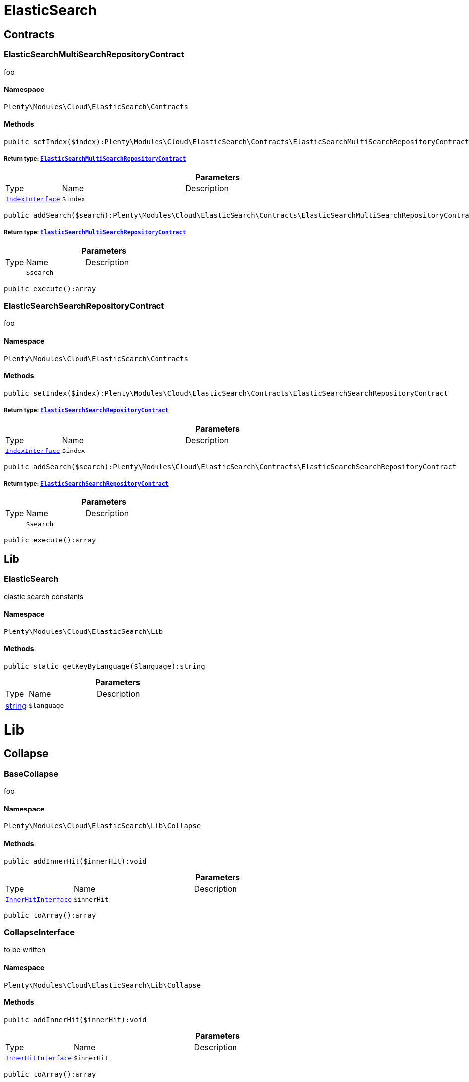 :table-caption!:
:example-caption!:
:source-highlighter: prettify
:sectids!:
[[cloud_elasticsearch]]
= ElasticSearch

[[cloud_elasticsearch_contracts]]
== Contracts
[[cloud_contracts_elasticsearchmultisearchrepositorycontract]]
=== ElasticSearchMultiSearchRepositoryContract

foo



==== Namespace

`Plenty\Modules\Cloud\ElasticSearch\Contracts`






==== Methods

[source%nowrap, php]
----

public setIndex($index):Plenty\Modules\Cloud\ElasticSearch\Contracts\ElasticSearchMultiSearchRepositoryContract

----

    


===== *Return type:*        xref:Cloud.adoc#cloud_contracts_elasticsearchmultisearchrepositorycontract[`ElasticSearchMultiSearchRepositoryContract`]




.*Parameters*
[cols="10%,30%,60%"]
|===
|Type |Name |Description
|        xref:Cloud.adoc#cloud_index_indexinterface[`IndexInterface`]
a|`$index`
a|
|===


[source%nowrap, php]
----

public addSearch($search):Plenty\Modules\Cloud\ElasticSearch\Contracts\ElasticSearchMultiSearchRepositoryContract

----

    


===== *Return type:*        xref:Cloud.adoc#cloud_contracts_elasticsearchmultisearchrepositorycontract[`ElasticSearchMultiSearchRepositoryContract`]




.*Parameters*
[cols="10%,30%,60%"]
|===
|Type |Name |Description
|
a|`$search`
a|
|===


[source%nowrap, php]
----

public execute():array

----

    








[[cloud_contracts_elasticsearchsearchrepositorycontract]]
=== ElasticSearchSearchRepositoryContract

foo



==== Namespace

`Plenty\Modules\Cloud\ElasticSearch\Contracts`






==== Methods

[source%nowrap, php]
----

public setIndex($index):Plenty\Modules\Cloud\ElasticSearch\Contracts\ElasticSearchSearchRepositoryContract

----

    


===== *Return type:*        xref:Cloud.adoc#cloud_contracts_elasticsearchsearchrepositorycontract[`ElasticSearchSearchRepositoryContract`]




.*Parameters*
[cols="10%,30%,60%"]
|===
|Type |Name |Description
|        xref:Cloud.adoc#cloud_index_indexinterface[`IndexInterface`]
a|`$index`
a|
|===


[source%nowrap, php]
----

public addSearch($search):Plenty\Modules\Cloud\ElasticSearch\Contracts\ElasticSearchSearchRepositoryContract

----

    


===== *Return type:*        xref:Cloud.adoc#cloud_contracts_elasticsearchsearchrepositorycontract[`ElasticSearchSearchRepositoryContract`]




.*Parameters*
[cols="10%,30%,60%"]
|===
|Type |Name |Description
|
a|`$search`
a|
|===


[source%nowrap, php]
----

public execute():array

----

    







[[cloud_elasticsearch_lib]]
== Lib
[[cloud_lib_elasticsearch]]
=== ElasticSearch

elastic search constants



==== Namespace

`Plenty\Modules\Cloud\ElasticSearch\Lib`






==== Methods

[source%nowrap, php]
----

public static getKeyByLanguage($language):string

----

    







.*Parameters*
[cols="10%,30%,60%"]
|===
|Type |Name |Description
|link:http://php.net/string[string^]
a|`$language`
a|
|===


[[cloud_lib]]
= Lib

[[cloud_lib_collapse]]
== Collapse
[[cloud_collapse_basecollapse]]
=== BaseCollapse

foo



==== Namespace

`Plenty\Modules\Cloud\ElasticSearch\Lib\Collapse`






==== Methods

[source%nowrap, php]
----

public addInnerHit($innerHit):void

----

    







.*Parameters*
[cols="10%,30%,60%"]
|===
|Type |Name |Description
|        xref:Cloud.adoc#cloud_innerhit_innerhitinterface[`InnerHitInterface`]
a|`$innerHit`
a|
|===


[source%nowrap, php]
----

public toArray():array

----

    








[[cloud_collapse_collapseinterface]]
=== CollapseInterface

to be written



==== Namespace

`Plenty\Modules\Cloud\ElasticSearch\Lib\Collapse`






==== Methods

[source%nowrap, php]
----

public addInnerHit($innerHit):void

----

    







.*Parameters*
[cols="10%,30%,60%"]
|===
|Type |Name |Description
|        xref:Cloud.adoc#cloud_innerhit_innerhitinterface[`InnerHitInterface`]
a|`$innerHit`
a|
|===


[source%nowrap, php]
----

public toArray():array

----

    





Get the instance as an array.

[[cloud_lib_index]]
== Index
[[cloud_index_indexinterface]]
=== IndexInterface

to be written



==== Namespace

`Plenty\Modules\Cloud\ElasticSearch\Lib\Index`






==== Methods

[source%nowrap, php]
----

public getType():string

----

    







[source%nowrap, php]
----

public getPlentyId():int

----

    







[source%nowrap, php]
----

public getVersion():int

----

    







[source%nowrap, php]
----

public getDomain():string

----

    







[source%nowrap, php]
----

public getIdentifier():string

----

    







[source%nowrap, php]
----

public isAvailable():bool

----

    







[source%nowrap, php]
----

public isReady():bool

----

    







[source%nowrap, php]
----

public getSettingsClassName():string

----

    







[source%nowrap, php]
----

public getMappingClassName():string

----

    







[source%nowrap, php]
----

public getDynamicTemplateClassName():string

----

    







[source%nowrap, php]
----

public getMeta():array

----

    







[source%nowrap, php]
----

public getInfo():Plenty\Modules\Cloud\ElasticSearch\Lib\Index\Info\InfoInterface

----

    


===== *Return type:*        xref:Cloud.adoc#cloud_info_infointerface[`InfoInterface`]




[source%nowrap, php]
----

public resetAvailibilityStatus():void

----

    







[source%nowrap, php]
----

public hasUpdatedAt():bool

----

    







[source%nowrap, php]
----

public hasAllField():bool

----

    







[source%nowrap, php]
----

public getNext():Plenty\Modules\Cloud\ElasticSearch\Lib\Index\NextIndex

----

    


===== *Return type:*        xref:Cloud.adoc#cloud_index_nextindex[`NextIndex`]




[source%nowrap, php]
----

public getScrollRepositoryClassName():string

----

    







[source%nowrap, php]
----

public refresh():bool

----

    







[source%nowrap, php]
----

public getElasticSearchVersion():float

----

    








[[cloud_index_nextindex]]
=== NextIndex

to bew written



==== Namespace

`Plenty\Modules\Cloud\ElasticSearch\Lib\Index`






==== Methods

[source%nowrap, php]
----

public getType():void

----

    







[source%nowrap, php]
----

public getVersion():void

----

    







[source%nowrap, php]
----

public getDomain():string

----

    







[source%nowrap, php]
----

public getSettingsClassName():void

----

    







[source%nowrap, php]
----

public getMappingClassName():void

----

    







[source%nowrap, php]
----

public getDynamicTemplateClassName():void

----

    







[source%nowrap, php]
----

public getNext():void

----

    







[source%nowrap, php]
----

public getScrollRepositoryClassName():void

----

    







[source%nowrap, php]
----

public getElasticSearchVersion():void

----

    







[source%nowrap, php]
----

public hasUpdatedAt():bool

----

    







[source%nowrap, php]
----

public isReady():bool

----

    







[source%nowrap, php]
----

public maySynchronize():bool

----

    





Vorrübergehender Cheat - alles was noch keine Version hat,
darf nicht über die &quot;neuen&quot; Prozesse befüllt werden!

[source%nowrap, php]
----

public getPlentyId():void

----

    







[source%nowrap, php]
----

public getIdentifier():string

----

    







[source%nowrap, php]
----

public isAvailable():bool

----

    





Checks whether ElasticSearch is generally available,
and whether the index has already been created.

[source%nowrap, php]
----

public setRefreshInterval($value):void

----

    







.*Parameters*
[cols="10%,30%,60%"]
|===
|Type |Name |Description
|
a|`$value`
a|
|===


[source%nowrap, php]
----

public resetAvailibilityStatus():void

----

    







[source%nowrap, php]
----

public getMeta():array

----

    







[source%nowrap, php]
----

public getInfo():Plenty\Modules\Cloud\ElasticSearch\Lib\Index\Info\BaseInfo

----

    


===== *Return type:*        xref:Cloud.adoc#cloud_info_baseinfo[`BaseInfo`]




[source%nowrap, php]
----

public mayBeQueuedForCreation():bool

----

    







[source%nowrap, php]
----

public hasAllField():bool

----

    







[source%nowrap, php]
----

public refresh():void

----

    








[[cloud_index_reindexindex]]
=== ReindexIndex

to bew written



==== Namespace

`Plenty\Modules\Cloud\ElasticSearch\Lib\Index`






==== Methods

[source%nowrap, php]
----

public getType():void

----

    







[source%nowrap, php]
----

public getVersion():void

----

    







[source%nowrap, php]
----

public getDomain():string

----

    







[source%nowrap, php]
----

public getMeta():array

----

    







[source%nowrap, php]
----

public getSettingsClassName():void

----

    







[source%nowrap, php]
----

public getMappingClassName():void

----

    







[source%nowrap, php]
----

public getDynamicTemplateClassName():void

----

    







[source%nowrap, php]
----

public getNext():void

----

    







[source%nowrap, php]
----

public getScrollRepositoryClassName():void

----

    







[source%nowrap, php]
----

public hasUpdatedAt():bool

----

    







[source%nowrap, php]
----

public isReady():bool

----

    







[source%nowrap, php]
----

public maySynchronize():bool

----

    





Vorrübergehender Cheat - alles was noch keine Version hat,
darf nicht über die &quot;neuen&quot; Prozesse befüllt werden!

[source%nowrap, php]
----

public getPlentyId():void

----

    







[source%nowrap, php]
----

public getIdentifier():string

----

    







[source%nowrap, php]
----

public isAvailable():bool

----

    





Checks whether ElasticSearch is generally available,
and whether the index has already been created.

[source%nowrap, php]
----

public setRefreshInterval($value):void

----

    







.*Parameters*
[cols="10%,30%,60%"]
|===
|Type |Name |Description
|
a|`$value`
a|
|===


[source%nowrap, php]
----

public resetAvailibilityStatus():void

----

    







[source%nowrap, php]
----

public getInfo():Plenty\Modules\Cloud\ElasticSearch\Lib\Index\Info\BaseInfo

----

    


===== *Return type:*        xref:Cloud.adoc#cloud_info_baseinfo[`BaseInfo`]




[source%nowrap, php]
----

public mayBeQueuedForCreation():bool

----

    







[source%nowrap, php]
----

public hasAllField():bool

----

    







[source%nowrap, php]
----

public refresh():void

----

    







[source%nowrap, php]
----

public getElasticSearchVersion():void

----

    







[[cloud_lib_output]]
== Output
[[cloud_output_devnulloutput]]
=== DevNullOutput

to be written



==== Namespace

`Plenty\Modules\Cloud\ElasticSearch\Lib\Output`






==== Methods

[source%nowrap, php]
----

public write($message):void

----

    







.*Parameters*
[cols="10%,30%,60%"]
|===
|Type |Name |Description
|link:http://php.net/string[string^]
a|`$message`
a|
|===


[source%nowrap, php]
----

public info($message):void

----

    







.*Parameters*
[cols="10%,30%,60%"]
|===
|Type |Name |Description
|link:http://php.net/string[string^]
a|`$message`
a|
|===


[source%nowrap, php]
----

public error($message):void

----

    







.*Parameters*
[cols="10%,30%,60%"]
|===
|Type |Name |Description
|link:http://php.net/string[string^]
a|`$message`
a|
|===



[[cloud_output_outputinterface]]
=== OutputInterface

to be written



==== Namespace

`Plenty\Modules\Cloud\ElasticSearch\Lib\Output`






==== Methods

[source%nowrap, php]
----

public write($message):void

----

    







.*Parameters*
[cols="10%,30%,60%"]
|===
|Type |Name |Description
|link:http://php.net/string[string^]
a|`$message`
a|
|===


[source%nowrap, php]
----

public info($message):void

----

    







.*Parameters*
[cols="10%,30%,60%"]
|===
|Type |Name |Description
|link:http://php.net/string[string^]
a|`$message`
a|
|===


[source%nowrap, php]
----

public error($message):void

----

    







.*Parameters*
[cols="10%,30%,60%"]
|===
|Type |Name |Description
|link:http://php.net/string[string^]
a|`$message`
a|
|===


[[cloud_lib_processor]]
== Processor
[[cloud_processor_baseprocessor]]
=== BaseProcessor

to be written



==== Namespace

`Plenty\Modules\Cloud\ElasticSearch\Lib\Processor`






==== Methods

[source%nowrap, php]
----

public addMutator($mutator):Plenty\Modules\Cloud\ElasticSearch\Lib\Processor

----

    


===== *Return type:*        xref:Cloud.adoc#cloud_lib_processor[`Processor`]




.*Parameters*
[cols="10%,30%,60%"]
|===
|Type |Name |Description
|        xref:Cloud.adoc#cloud_mutator_mutatorinterface[`MutatorInterface`]
a|`$mutator`
a|
|===


[source%nowrap, php]
----

public addCondition($conditions):Plenty\Modules\Cloud\ElasticSearch\Lib\Processor

----

    


===== *Return type:*        xref:Cloud.adoc#cloud_lib_processor[`Processor`]




.*Parameters*
[cols="10%,30%,60%"]
|===
|Type |Name |Description
|        xref:Cloud.adoc#cloud_condition_conditioninterface[`ConditionInterface`]
a|`$conditions`
a|
|===


[source%nowrap, php]
----

public process($data):array

----

    







.*Parameters*
[cols="10%,30%,60%"]
|===
|Type |Name |Description
|link:http://php.net/array[array^]
a|`$data`
a|
|===


[source%nowrap, php]
----

public getDependencies():array

----

    








[[cloud_processor_documentinnerhitstorootprocessor]]
=== DocumentInnerHitsToRootProcessor

DocumentInnerHitsToRootProcessor



==== Namespace

`Plenty\Modules\Cloud\ElasticSearch\Lib\Processor`






==== Methods

[source%nowrap, php]
----

public process($data):array

----

    







.*Parameters*
[cols="10%,30%,60%"]
|===
|Type |Name |Description
|link:http://php.net/array[array^]
a|`$data`
a|
|===


[source%nowrap, php]
----

public getDependencies():array

----

    







[source%nowrap, php]
----

public addMutator($mutator):Plenty\Modules\Cloud\ElasticSearch\Lib\Processor

----

    


===== *Return type:*        xref:Cloud.adoc#cloud_lib_processor[`Processor`]




.*Parameters*
[cols="10%,30%,60%"]
|===
|Type |Name |Description
|        xref:Cloud.adoc#cloud_mutator_mutatorinterface[`MutatorInterface`]
a|`$mutator`
a|
|===


[source%nowrap, php]
----

public addCondition($conditions):Plenty\Modules\Cloud\ElasticSearch\Lib\Processor

----

    


===== *Return type:*        xref:Cloud.adoc#cloud_lib_processor[`Processor`]




.*Parameters*
[cols="10%,30%,60%"]
|===
|Type |Name |Description
|        xref:Cloud.adoc#cloud_condition_conditioninterface[`ConditionInterface`]
a|`$conditions`
a|
|===



[[cloud_processor_documentprocessor]]
=== DocumentProcessor

to be written



==== Namespace

`Plenty\Modules\Cloud\ElasticSearch\Lib\Processor`






==== Methods

[source%nowrap, php]
----

public process($data):array

----

    







.*Parameters*
[cols="10%,30%,60%"]
|===
|Type |Name |Description
|link:http://php.net/array[array^]
a|`$data`
a|
|===


[source%nowrap, php]
----

public getDependencies():array

----

    







[source%nowrap, php]
----

public addMutator($mutator):Plenty\Modules\Cloud\ElasticSearch\Lib\Processor

----

    


===== *Return type:*        xref:Cloud.adoc#cloud_lib_processor[`Processor`]




.*Parameters*
[cols="10%,30%,60%"]
|===
|Type |Name |Description
|        xref:Cloud.adoc#cloud_mutator_mutatorinterface[`MutatorInterface`]
a|`$mutator`
a|
|===


[source%nowrap, php]
----

public addCondition($conditions):Plenty\Modules\Cloud\ElasticSearch\Lib\Processor

----

    


===== *Return type:*        xref:Cloud.adoc#cloud_lib_processor[`Processor`]




.*Parameters*
[cols="10%,30%,60%"]
|===
|Type |Name |Description
|        xref:Cloud.adoc#cloud_condition_conditioninterface[`ConditionInterface`]
a|`$conditions`
a|
|===



[[cloud_processor_processorinterface]]
=== ProcessorInterface

to be written



==== Namespace

`Plenty\Modules\Cloud\ElasticSearch\Lib\Processor`






==== Methods

[source%nowrap, php]
----

public process($data):array

----

    







.*Parameters*
[cols="10%,30%,60%"]
|===
|Type |Name |Description
|link:http://php.net/array[array^]
a|`$data`
a|
|===


[source%nowrap, php]
----

public getDependencies():array

----

    








[[cloud_processor_suggestionprocessor]]
=== SuggestionProcessor

to be written



==== Namespace

`Plenty\Modules\Cloud\ElasticSearch\Lib\Processor`






==== Methods

[source%nowrap, php]
----

public getDependencies():array

----

    







[source%nowrap, php]
----

public addMutator($mutator):Plenty\Modules\Cloud\ElasticSearch\Lib\Processor

----

    


===== *Return type:*        xref:Cloud.adoc#cloud_lib_processor[`Processor`]




.*Parameters*
[cols="10%,30%,60%"]
|===
|Type |Name |Description
|        xref:Cloud.adoc#cloud_mutator_mutatorinterface[`MutatorInterface`]
a|`$mutator`
a|
|===


[source%nowrap, php]
----

public addCondition($conditions):Plenty\Modules\Cloud\ElasticSearch\Lib\Processor

----

    


===== *Return type:*        xref:Cloud.adoc#cloud_lib_processor[`Processor`]




.*Parameters*
[cols="10%,30%,60%"]
|===
|Type |Name |Description
|        xref:Cloud.adoc#cloud_condition_conditioninterface[`ConditionInterface`]
a|`$conditions`
a|
|===


[source%nowrap, php]
----

public process($data):array

----

    







.*Parameters*
[cols="10%,30%,60%"]
|===
|Type |Name |Description
|link:http://php.net/array[array^]
a|`$data`
a|
|===


[[cloud_lib_search]]
== Search
[[cloud_search_basesearch]]
=== BaseSearch

Base class for different Search classes



==== Namespace

`Plenty\Modules\Cloud\ElasticSearch\Lib\Search`






==== Methods

[source%nowrap, php]
----

public setIsSourceDisabled($isSourceDisabled):void

----

    







.*Parameters*
[cols="10%,30%,60%"]
|===
|Type |Name |Description
|link:http://php.net/bool[bool^]
a|`$isSourceDisabled`
a|
|===


[source%nowrap, php]
----

public addFilter($filter):Plenty\Modules\Cloud\ElasticSearch\Lib\Search

----

    


===== *Return type:*        xref:Cloud.adoc#cloud_lib_search[`Search`]




.*Parameters*
[cols="10%,30%,60%"]
|===
|Type |Name |Description
|        xref:Cloud.adoc#cloud_type_typeinterface[`TypeInterface`]
a|`$filter`
a|
|===


[source%nowrap, php]
----

public addPostFilter($filter):Plenty\Modules\Cloud\ElasticSearch\Lib\Search

----

    


===== *Return type:*        xref:Cloud.adoc#cloud_lib_search[`Search`]




.*Parameters*
[cols="10%,30%,60%"]
|===
|Type |Name |Description
|        xref:Cloud.adoc#cloud_type_typeinterface[`TypeInterface`]
a|`$filter`
a|
|===


[source%nowrap, php]
----

public addQuery($query):Plenty\Modules\Cloud\ElasticSearch\Lib\Search

----

    


===== *Return type:*        xref:Cloud.adoc#cloud_lib_search[`Search`]




.*Parameters*
[cols="10%,30%,60%"]
|===
|Type |Name |Description
|        xref:Cloud.adoc#cloud_type_typeinterface[`TypeInterface`]
a|`$query`
a|
|===


[source%nowrap, php]
----

public addSource($source):Plenty\Modules\Cloud\ElasticSearch\Lib\Search

----

    


===== *Return type:*        xref:Cloud.adoc#cloud_lib_search[`Search`]




.*Parameters*
[cols="10%,30%,60%"]
|===
|Type |Name |Description
|        xref:Cloud.adoc#cloud_source_sourceinterface[`SourceInterface`]
a|`$source`
a|
|===


[source%nowrap, php]
----

public setSorting($sorting):Plenty\Modules\Cloud\ElasticSearch\Lib\Search

----

    


===== *Return type:*        xref:Cloud.adoc#cloud_lib_search[`Search`]




.*Parameters*
[cols="10%,30%,60%"]
|===
|Type |Name |Description
|        xref:Cloud.adoc#cloud_sorting_sortinginterface[`SortingInterface`]
a|`$sorting`
a|
|===


[source%nowrap, php]
----

public addAggregation($aggregation):Plenty\Modules\Cloud\ElasticSearch\Lib\Search

----

    


===== *Return type:*        xref:Cloud.adoc#cloud_lib_search[`Search`]




.*Parameters*
[cols="10%,30%,60%"]
|===
|Type |Name |Description
|        xref:Cloud.adoc#cloud_aggregation_aggregationinterface[`AggregationInterface`]
a|`$aggregation`
a|
|===


[source%nowrap, php]
----

public addSuggestion($suggestion):Plenty\Modules\Cloud\ElasticSearch\Lib\Search

----

    


===== *Return type:*        xref:Cloud.adoc#cloud_lib_search[`Search`]




.*Parameters*
[cols="10%,30%,60%"]
|===
|Type |Name |Description
|        xref:Cloud.adoc#cloud_suggestion_suggestioninterface[`SuggestionInterface`]
a|`$suggestion`
a|
|===


[source%nowrap, php]
----

public setPage($page, $rowsPerPage):Plenty\Modules\Cloud\ElasticSearch\Lib\Search

----

    


===== *Return type:*        xref:Cloud.adoc#cloud_lib_search[`Search`]




.*Parameters*
[cols="10%,30%,60%"]
|===
|Type |Name |Description
|link:http://php.net/int[int^]
a|`$page`
a|

|link:http://php.net/int[int^]
a|`$rowsPerPage`
a|
|===


[source%nowrap, php]
----

public setPagination($pagination):void

----

    







.*Parameters*
[cols="10%,30%,60%"]
|===
|Type |Name |Description
|
a|`$pagination`
a|
|===


[source%nowrap, php]
----

public setCollapse($collapse):void

----

    







.*Parameters*
[cols="10%,30%,60%"]
|===
|Type |Name |Description
|        xref:Cloud.adoc#cloud_collapse_collapseinterface[`CollapseInterface`]
a|`$collapse`
a|
|===


[source%nowrap, php]
----

public getSources():void

----

    







[source%nowrap, php]
----

public setScoreModifier($scoreModifier):Plenty\Modules\Cloud\ElasticSearch\Lib\Search

----

    


===== *Return type:*        xref:Cloud.adoc#cloud_lib_search[`Search`]




.*Parameters*
[cols="10%,30%,60%"]
|===
|Type |Name |Description
|        xref:Cloud.adoc#cloud_scoremodifier_scoremodifierinterface[`ScoreModifierInterface`]
a|`$scoreModifier`
a|
|===


[source%nowrap, php]
----

public setMaxResultWindow($maxResults = 10000):void

----

    







.*Parameters*
[cols="10%,30%,60%"]
|===
|Type |Name |Description
|link:http://php.net/int[int^]
a|`$maxResults`
a|
|===


[source%nowrap, php]
----

public setIndex($index):void

----

    







.*Parameters*
[cols="10%,30%,60%"]
|===
|Type |Name |Description
|
a|`$index`
a|
|===


[source%nowrap, php]
----

public isSearchAfter():void

----

    







[source%nowrap, php]
----

public getFilterRaw():void

----

    







[source%nowrap, php]
----

public getQueriesRaw():void

----

    







[source%nowrap, php]
----

public getAggregationsRaw():array

----

    







[source%nowrap, php]
----

public getSorting():void

----

    







[source%nowrap, php]
----

public getScoreModifier():void

----

    







[source%nowrap, php]
----

public process($data):void

----

    







.*Parameters*
[cols="10%,30%,60%"]
|===
|Type |Name |Description
|link:http://php.net/array[array^]
a|`$data`
a|
|===


[source%nowrap, php]
----

public getName():string

----

    







[source%nowrap, php]
----

public toArray():array

----

    





Get the instance as an array.


[[cloud_search_searchgroup]]
=== SearchGroup

To be written...



==== Namespace

`Plenty\Modules\Cloud\ElasticSearch\Lib\Search`






==== Methods

[source%nowrap, php]
----

public addSearch($search):void

----

    







.*Parameters*
[cols="10%,30%,60%"]
|===
|Type |Name |Description
|        xref:Cloud.adoc#cloud_search_searchinterface[`SearchInterface`]
a|`$search`
a|
|===


[source%nowrap, php]
----

public addFilter($filter):void

----

    







.*Parameters*
[cols="10%,30%,60%"]
|===
|Type |Name |Description
|        xref:Cloud.adoc#cloud_type_typeinterface[`TypeInterface`]
a|`$filter`
a|
|===


[source%nowrap, php]
----

public addQuery($query):void

----

    







.*Parameters*
[cols="10%,30%,60%"]
|===
|Type |Name |Description
|        xref:Cloud.adoc#cloud_type_typeinterface[`TypeInterface`]
a|`$query`
a|
|===



[[cloud_search_searchinterface]]
=== SearchInterface

To be written



==== Namespace

`Plenty\Modules\Cloud\ElasticSearch\Lib\Search`






==== Methods

[source%nowrap, php]
----

public addFilter($filter):void

----

    







.*Parameters*
[cols="10%,30%,60%"]
|===
|Type |Name |Description
|        xref:Cloud.adoc#cloud_type_typeinterface[`TypeInterface`]
a|`$filter`
a|
|===


[source%nowrap, php]
----

public addQuery($query):void

----

    







.*Parameters*
[cols="10%,30%,60%"]
|===
|Type |Name |Description
|        xref:Cloud.adoc#cloud_type_typeinterface[`TypeInterface`]
a|`$query`
a|
|===


[source%nowrap, php]
----

public addSource($source):void

----

    







.*Parameters*
[cols="10%,30%,60%"]
|===
|Type |Name |Description
|        xref:Cloud.adoc#cloud_source_sourceinterface[`SourceInterface`]
a|`$source`
a|
|===


[source%nowrap, php]
----

public setSorting($sorting):void

----

    







.*Parameters*
[cols="10%,30%,60%"]
|===
|Type |Name |Description
|        xref:Cloud.adoc#cloud_sorting_sortinginterface[`SortingInterface`]
a|`$sorting`
a|
|===


[source%nowrap, php]
----

public addAggregation($aggregation):void

----

    







.*Parameters*
[cols="10%,30%,60%"]
|===
|Type |Name |Description
|        xref:Cloud.adoc#cloud_aggregation_aggregationinterface[`AggregationInterface`]
a|`$aggregation`
a|
|===


[source%nowrap, php]
----

public addSuggestion($suggestion):void

----

    







.*Parameters*
[cols="10%,30%,60%"]
|===
|Type |Name |Description
|        xref:Cloud.adoc#cloud_suggestion_suggestioninterface[`SuggestionInterface`]
a|`$suggestion`
a|
|===


[source%nowrap, php]
----

public process($data):void

----

    







.*Parameters*
[cols="10%,30%,60%"]
|===
|Type |Name |Description
|link:http://php.net/array[array^]
a|`$data`
a|
|===


[source%nowrap, php]
----

public getName():string

----

    







[source%nowrap, php]
----

public setMaxResultWindow($maxResults = 10000):void

----

    







.*Parameters*
[cols="10%,30%,60%"]
|===
|Type |Name |Description
|link:http://php.net/int[int^]
a|`$maxResults`
a|
|===


[source%nowrap, php]
----

public setPagination($pagination):void

----

    







.*Parameters*
[cols="10%,30%,60%"]
|===
|Type |Name |Description
|
a|`$pagination`
a|
|===


[source%nowrap, php]
----

public isSearchAfter():void

----

    







[source%nowrap, php]
----

public toArray():array

----

    





Get the instance as an array.

[[cloud_lib_sorting]]
== Sorting
[[cloud_sorting_multiplesorting]]
=== MultipleSorting

To be written



==== Namespace

`Plenty\Modules\Cloud\ElasticSearch\Lib\Sorting`






==== Methods

[source%nowrap, php]
----

public addSorting($sorting):void

----

    







.*Parameters*
[cols="10%,30%,60%"]
|===
|Type |Name |Description
|        xref:Cloud.adoc#cloud_sorting_sortinginterface[`SortingInterface`]
a|`$sorting`
a|
|===


[source%nowrap, php]
----

public add($path, $order = \Plenty\Modules\Cloud\ElasticSearch\Lib\ElasticSearch::SORTING_ORDER_ASC):void

----

    







.*Parameters*
[cols="10%,30%,60%"]
|===
|Type |Name |Description
|link:http://php.net/string[string^]
a|`$path`
a|

|link:http://php.net/string[string^]
a|`$order`
a|
|===


[source%nowrap, php]
----

public toArray():array

----

    








[[cloud_sorting_singlenestedsorting]]
=== SingleNestedSorting

To be written



==== Namespace

`Plenty\Modules\Cloud\ElasticSearch\Lib\Sorting`






==== Methods

[source%nowrap, php]
----

public toArray():array

----

    








[[cloud_sorting_singlesorting]]
=== SingleSorting

To be written



==== Namespace

`Plenty\Modules\Cloud\ElasticSearch\Lib\Sorting`






==== Methods

[source%nowrap, php]
----

public toArray():array

----

    








[[cloud_sorting_sortinginterface]]
=== SortingInterface

to be written



==== Namespace

`Plenty\Modules\Cloud\ElasticSearch\Lib\Sorting`






==== Methods

[source%nowrap, php]
----

public toArray():array

----

    





Get the instance as an array.

[[cloud_lib_source]]
== Source
[[cloud_source_excludesource]]
=== ExcludeSource

foo



==== Namespace

`Plenty\Modules\Cloud\ElasticSearch\Lib\Source`






==== Methods

[source%nowrap, php]
----

public toArray():array

----

    







[source%nowrap, php]
----

public getPrefix():string

----

    







[source%nowrap, php]
----

public activateAll():Plenty\Modules\Cloud\ElasticSearch\Lib\Source\SourceInterface

----

    


===== *Return type:*        xref:Cloud.adoc#cloud_source_sourceinterface[`SourceInterface`]




[source%nowrap, php]
----

public activate():Plenty\Modules\Cloud\ElasticSearch\Lib\Source\SourceInterface

----

    


===== *Return type:*        xref:Cloud.adoc#cloud_source_sourceinterface[`SourceInterface`]




[source%nowrap, php]
----

public activateList($fields):Plenty\Modules\Cloud\ElasticSearch\Lib\Source

----

    


===== *Return type:*        xref:Cloud.adoc#cloud_lib_source[`Source`]




.*Parameters*
[cols="10%,30%,60%"]
|===
|Type |Name |Description
|link:http://php.net/array[array^]
a|`$fields`
a|
|===



[[cloud_source_includesource]]
=== IncludeSource

foo



==== Namespace

`Plenty\Modules\Cloud\ElasticSearch\Lib\Source`






==== Methods

[source%nowrap, php]
----

public toArray():array

----

    







[source%nowrap, php]
----

public getPrefix():string

----

    







[source%nowrap, php]
----

public activateAll():Plenty\Modules\Cloud\ElasticSearch\Lib\Source\SourceInterface

----

    


===== *Return type:*        xref:Cloud.adoc#cloud_source_sourceinterface[`SourceInterface`]




[source%nowrap, php]
----

public activate():Plenty\Modules\Cloud\ElasticSearch\Lib\Source\SourceInterface

----

    


===== *Return type:*        xref:Cloud.adoc#cloud_source_sourceinterface[`SourceInterface`]




[source%nowrap, php]
----

public activateList($fields):Plenty\Modules\Cloud\ElasticSearch\Lib\Source

----

    


===== *Return type:*        xref:Cloud.adoc#cloud_lib_source[`Source`]




.*Parameters*
[cols="10%,30%,60%"]
|===
|Type |Name |Description
|link:http://php.net/array[array^]
a|`$fields`
a|
|===



[[cloud_source_independentsource]]
=== IndependentSource

foo



==== Namespace

`Plenty\Modules\Cloud\ElasticSearch\Lib\Source`






==== Methods

[source%nowrap, php]
----

public toArray():array

----

    







[source%nowrap, php]
----

public getPrefix():string

----

    







[source%nowrap, php]
----

public activateAll():Plenty\Modules\Cloud\ElasticSearch\Lib\Source\SourceInterface

----

    


===== *Return type:*        xref:Cloud.adoc#cloud_source_sourceinterface[`SourceInterface`]




[source%nowrap, php]
----

public activate():Plenty\Modules\Cloud\ElasticSearch\Lib\Source\SourceInterface

----

    


===== *Return type:*        xref:Cloud.adoc#cloud_source_sourceinterface[`SourceInterface`]




[source%nowrap, php]
----

public activateList($fields):Plenty\Modules\Cloud\ElasticSearch\Lib\Source

----

    


===== *Return type:*        xref:Cloud.adoc#cloud_lib_source[`Source`]




.*Parameters*
[cols="10%,30%,60%"]
|===
|Type |Name |Description
|link:http://php.net/array[array^]
a|`$fields`
a|
|===



[[cloud_source_sourceinterface]]
=== SourceInterface

to be written



==== Namespace

`Plenty\Modules\Cloud\ElasticSearch\Lib\Source`






==== Methods

[source%nowrap, php]
----

public toArray():array

----

    







[[cloud_collapse]]
= Collapse

[[cloud_collapse_innerhit]]
== InnerHit
[[cloud_innerhit_baseinnerhit]]
=== BaseInnerHit

foo



==== Namespace

`Plenty\Modules\Cloud\ElasticSearch\Lib\Collapse\InnerHit`






==== Methods

[source%nowrap, php]
----

public setSorting($sorting):void

----

    







.*Parameters*
[cols="10%,30%,60%"]
|===
|Type |Name |Description
|        xref:Cloud.adoc#cloud_sorting_sortinginterface[`SortingInterface`]
a|`$sorting`
a|
|===


[source%nowrap, php]
----

public setSource($source):void

----

    







.*Parameters*
[cols="10%,30%,60%"]
|===
|Type |Name |Description
|        xref:Cloud.adoc#cloud_source_sourceinterface[`SourceInterface`]
a|`$source`
a|
|===


[source%nowrap, php]
----

public getName():string

----

    







[source%nowrap, php]
----

public toArray():array

----

    








[[cloud_innerhit_innerhitinterface]]
=== InnerHitInterface

to be written



==== Namespace

`Plenty\Modules\Cloud\ElasticSearch\Lib\Collapse\InnerHit`






==== Methods

[source%nowrap, php]
----

public getName():string

----

    







[source%nowrap, php]
----

public toArray():array

----

    





Get the instance as an array.

[[cloud_data]]
= Data

[[cloud_data_document]]
== Document
[[cloud_document_documentinterface]]
=== DocumentInterface

to be written



==== Namespace

`Plenty\Modules\Cloud\ElasticSearch\Lib\Data\Document`






==== Methods

[source%nowrap, php]
----

public getIndex():Plenty\Modules\Cloud\ElasticSearch\Lib\Index\IndexInterface

----

    


===== *Return type:*        xref:Cloud.adoc#cloud_index_indexinterface[`IndexInterface`]




[source%nowrap, php]
----

public getSize():int

----

    







[source%nowrap, php]
----

public toArray():array

----

    





Get the instance as an array.

[[cloud_index]]
= Index

[[cloud_index_info]]
== Info
[[cloud_info_baseinfo]]
=== BaseInfo

to bew written



==== Namespace

`Plenty\Modules\Cloud\ElasticSearch\Lib\Index\Info`






==== Methods

[source%nowrap, php]
----

public get($key, $default = null):void

----

    







.*Parameters*
[cols="10%,30%,60%"]
|===
|Type |Name |Description
|link:http://php.net/string[string^]
a|`$key`
a|

|
a|`$default`
a|
|===


[source%nowrap, php]
----

public set($key, $value):void

----

    







.*Parameters*
[cols="10%,30%,60%"]
|===
|Type |Name |Description
|link:http://php.net/string[string^]
a|`$key`
a|

|
a|`$value`
a|
|===


[source%nowrap, php]
----

public remove($key):void

----

    







.*Parameters*
[cols="10%,30%,60%"]
|===
|Type |Name |Description
|link:http://php.net/string[string^]
a|`$key`
a|
|===



[[cloud_info_infointerface]]
=== InfoInterface

foo



==== Namespace

`Plenty\Modules\Cloud\ElasticSearch\Lib\Index\Info`






==== Methods

[source%nowrap, php]
----

public get($key, $default = null):void

----

    







.*Parameters*
[cols="10%,30%,60%"]
|===
|Type |Name |Description
|link:http://php.net/string[string^]
a|`$key`
a|

|
a|`$default`
a|
|===


[source%nowrap, php]
----

public set($key, $value):void

----

    







.*Parameters*
[cols="10%,30%,60%"]
|===
|Type |Name |Description
|link:http://php.net/string[string^]
a|`$key`
a|

|
a|`$value`
a|
|===


[source%nowrap, php]
----

public remove($key):void

----

    







.*Parameters*
[cols="10%,30%,60%"]
|===
|Type |Name |Description
|link:http://php.net/string[string^]
a|`$key`
a|
|===


[[cloud_index_settings]]
== Settings
[[cloud_settings_settingsinterface]]
=== SettingsInterface

to be written



==== Namespace

`Plenty\Modules\Cloud\ElasticSearch\Lib\Index\Settings`






==== Methods

[source%nowrap, php]
----

public toArray():array

----

    





Get the instance as an array.

[[cloud_mapping]]
= Mapping

[[cloud_mapping_property]]
== Property
[[cloud_property_propertyinterface]]
=== PropertyInterface

to be written



==== Namespace

`Plenty\Modules\Cloud\ElasticSearch\Lib\Index\Mapping\Property`






==== Methods

[source%nowrap, php]
----

public setIndex($index):void

----

    







.*Parameters*
[cols="10%,30%,60%"]
|===
|Type |Name |Description
|        xref:Cloud.adoc#cloud_index_indexinterface[`IndexInterface`]
a|`$index`
a|
|===


[source%nowrap, php]
----

public toArray():array

----

    





Get the instance as an array.

[[cloud_type]]
= Type

[[cloud_type_complex]]
== Complex
[[cloud_complex_complexpropertyinterface]]
=== ComplexPropertyInterface

to be written



==== Namespace

`Plenty\Modules\Cloud\ElasticSearch\Lib\Index\Mapping\Property\Type\Complex`






==== Methods

[source%nowrap, php]
----

public getProperties():array

----

    







[source%nowrap, php]
----

public addProperty($property):void

----

    







.*Parameters*
[cols="10%,30%,60%"]
|===
|Type |Name |Description
|        xref:Cloud.adoc#cloud_property_propertyinterface[`PropertyInterface`]
a|`$property`
a|
|===


[source%nowrap, php]
----

public setIndex($index):void

----

    







.*Parameters*
[cols="10%,30%,60%"]
|===
|Type |Name |Description
|        xref:Cloud.adoc#cloud_index_indexinterface[`IndexInterface`]
a|`$index`
a|
|===


[source%nowrap, php]
----

public toArray():array

----

    





Get the instance as an array.

[[cloud_type_filter]]
== Filter
[[cloud_filter_boolshouldstatementfilter]]
=== BoolShouldStatementFilter

Combine multiple filters. minimum should match defines how many statements need to match



==== Namespace

`Plenty\Modules\Cloud\ElasticSearch\Lib\Query\Type\Filter`






==== Methods

[source%nowrap, php]
----

public toArray():array

----

    







[source%nowrap, php]
----

public addStatement($statement):void

----

    







.*Parameters*
[cols="10%,30%,60%"]
|===
|Type |Name |Description
|        xref:Cloud.adoc#cloud_statement_statementinterface[`StatementInterface`]
a|`$statement`
a|
|===


[source%nowrap, php]
----

public addQuery($statement):void

----

    







.*Parameters*
[cols="10%,30%,60%"]
|===
|Type |Name |Description
|
a|`$statement`
a|
|===


[[cloud_type_query]]
== Query
[[cloud_query_multimatchquery]]
=== MultiMatchQuery

to be written



==== Namespace

`Plenty\Modules\Cloud\ElasticSearch\Lib\Query\Type\Query`






==== Methods

[source%nowrap, php]
----

public addField($field, $boost):void

----

    







.*Parameters*
[cols="10%,30%,60%"]
|===
|Type |Name |Description
|link:http://php.net/string[string^]
a|`$field`
a|

|link:http://php.net/int[int^]
a|`$boost`
a|
|===


[source%nowrap, php]
----

public toArray():array

----

    







[source%nowrap, php]
----

public setType($type):void

----

    







.*Parameters*
[cols="10%,30%,60%"]
|===
|Type |Name |Description
|link:http://php.net/string[string^]
a|`$type`
a|
|===


[source%nowrap, php]
----

public setOperator($operator):Plenty\Modules\Cloud\ElasticSearch\Lib\Query\Type\Query\MultiMatchQuery

----

    


===== *Return type:*        xref:Cloud.adoc#cloud_query_multimatchquery[`MultiMatchQuery`]




.*Parameters*
[cols="10%,30%,60%"]
|===
|Type |Name |Description
|link:http://php.net/string[string^]
a|`$operator`
a|
|===


[source%nowrap, php]
----

public setFuzzy($fuzzy):Plenty\Modules\Cloud\ElasticSearch\Lib\Query\Type\Query\MultiMatchQuery

----

    


===== *Return type:*        xref:Cloud.adoc#cloud_query_multimatchquery[`MultiMatchQuery`]




.*Parameters*
[cols="10%,30%,60%"]
|===
|Type |Name |Description
|link:http://php.net/bool[bool^]
a|`$fuzzy`
a|
|===


[[cloud_type_scoremodifier]]
== ScoreModifier
[[cloud_scoremodifier_randomscore]]
=== RandomScore

to be written



==== Namespace

`Plenty\Modules\Cloud\ElasticSearch\Lib\Query\Type\ScoreModifier`






==== Methods

[source%nowrap, php]
----

public getFunction():array

----

    







[source%nowrap, php]
----

public getBoostMode():void

----

    







[source%nowrap, php]
----

public getSeed():string

----

    







[source%nowrap, php]
----

public setSeed($seed):Plenty\Modules\Cloud\ElasticSearch\Lib\Query\Type\ScoreModifier\RandomScore

----

    


===== *Return type:*        xref:Cloud.adoc#cloud_scoremodifier_randomscore[`RandomScore`]




.*Parameters*
[cols="10%,30%,60%"]
|===
|Type |Name |Description
|link:http://php.net/string[string^]
a|`$seed`
a|
|===


[source%nowrap, php]
----

public setQuery($query):void

----

    







.*Parameters*
[cols="10%,30%,60%"]
|===
|Type |Name |Description
|
a|`$query`
a|
|===


[source%nowrap, php]
----

public toArray():void

----

    








[[cloud_scoremodifier_scoremodifierinterface]]
=== ScoreModifierInterface

To be written



==== Namespace

`Plenty\Modules\Cloud\ElasticSearch\Lib\Query\Type\ScoreModifier`






==== Methods

[source%nowrap, php]
----

public setQuery($query):void

----

    







.*Parameters*
[cols="10%,30%,60%"]
|===
|Type |Name |Description
|
a|`$query`
a|
|===


[source%nowrap, php]
----

public toArray():array

----

    





Get the instance as an array.

[[cloud_statement]]
= Statement

[[cloud_statement_filter]]
== Filter
[[cloud_filter_multimatchfilter]]
=== MultiMatchFilter

to be written



==== Namespace

`Plenty\Modules\Cloud\ElasticSearch\Lib\Query\Statement\Filter`






==== Methods

[source%nowrap, php]
----

public addField($field, $boost):void

----

    







.*Parameters*
[cols="10%,30%,60%"]
|===
|Type |Name |Description
|link:http://php.net/string[string^]
a|`$field`
a|

|link:http://php.net/int[int^]
a|`$boost`
a|
|===


[source%nowrap, php]
----

public toArray():array

----

    







[source%nowrap, php]
----

public setType($type):void

----

    







.*Parameters*
[cols="10%,30%,60%"]
|===
|Type |Name |Description
|link:http://php.net/string[string^]
a|`$type`
a|
|===


[source%nowrap, php]
----

public setOperator($operator):Plenty\Modules\Cloud\ElasticSearch\Lib\Query\Statement\Filter\MultiMatchFilter

----

    


===== *Return type:*        xref:Cloud.adoc#cloud_filter_multimatchfilter[`MultiMatchFilter`]




.*Parameters*
[cols="10%,30%,60%"]
|===
|Type |Name |Description
|link:http://php.net/string[string^]
a|`$operator`
a|
|===


[source%nowrap, php]
----

public setFuzzy($fuzzy):Plenty\Modules\Cloud\ElasticSearch\Lib\Query\Statement\Filter\MultiMatchFilter

----

    


===== *Return type:*        xref:Cloud.adoc#cloud_filter_multimatchfilter[`MultiMatchFilter`]




.*Parameters*
[cols="10%,30%,60%"]
|===
|Type |Name |Description
|link:http://php.net/bool[bool^]
a|`$fuzzy`
a|
|===


[[cloud_query]]
= Query

[[cloud_query_statement]]
== Statement
[[cloud_statement_statementinterface]]
=== StatementInterface

to be written



==== Namespace

`Plenty\Modules\Cloud\ElasticSearch\Lib\Query\Statement`






==== Methods

[source%nowrap, php]
----

public toArray():array

----

    





Get the instance as an array.

[[cloud_query_type]]
== Type
[[cloud_type_typeinterface]]
=== TypeInterface

to be written



==== Namespace

`Plenty\Modules\Cloud\ElasticSearch\Lib\Query\Type`






==== Methods

[source%nowrap, php]
----

public toArray():array

----

    





Get the instance as an array.

[[cloud_search]]
= Search

[[cloud_search_aggregation]]
== Aggregation
[[cloud_aggregation_aggregationinterface]]
=== AggregationInterface

To be written



==== Namespace

`Plenty\Modules\Cloud\ElasticSearch\Lib\Search\Aggregation`






==== Methods

[source%nowrap, php]
----

public addSource($source):void

----

    







.*Parameters*
[cols="10%,30%,60%"]
|===
|Type |Name |Description
|        xref:Cloud.adoc#cloud_source_sourceinterface[`SourceInterface`]
a|`$source`
a|
|===


[source%nowrap, php]
----

public process($data):void

----

    







.*Parameters*
[cols="10%,30%,60%"]
|===
|Type |Name |Description
|link:http://php.net/array[array^]
a|`$data`
a|
|===


[source%nowrap, php]
----

public getName():string

----

    







[source%nowrap, php]
----

public toArray():array

----

    





Get the instance as an array.

[[cloud_search_document]]
== Document
[[cloud_document_documentsearch]]
=== DocumentSearch

foo



==== Namespace

`Plenty\Modules\Cloud\ElasticSearch\Lib\Search\Document`






==== Methods

[source%nowrap, php]
----

public toArray():array

----

    







[source%nowrap, php]
----

public process($data):array

----

    







.*Parameters*
[cols="10%,30%,60%"]
|===
|Type |Name |Description
|link:http://php.net/array[array^]
a|`$data`
a|
|===


[source%nowrap, php]
----

public getFilter():array

----

    







[source%nowrap, php]
----

public getPostFilter():array

----

    







[source%nowrap, php]
----

public getQuery():array

----

    







[source%nowrap, php]
----

public getAggregations():array

----

    







[source%nowrap, php]
----

public getSuggestions():array

----

    







[source%nowrap, php]
----

public getSources():void

----

    







[source%nowrap, php]
----

public addDependenciesToSource($sources):void

----

    







.*Parameters*
[cols="10%,30%,60%"]
|===
|Type |Name |Description
|
a|`$sources`
a|
|===


[source%nowrap, php]
----

public getName():void

----

    







[source%nowrap, php]
----

public setName($name):void

----

    







.*Parameters*
[cols="10%,30%,60%"]
|===
|Type |Name |Description
|
a|`$name`
a|
|===


[source%nowrap, php]
----

public setIsSourceDisabled($isSourceDisabled):void

----

    







.*Parameters*
[cols="10%,30%,60%"]
|===
|Type |Name |Description
|link:http://php.net/bool[bool^]
a|`$isSourceDisabled`
a|
|===


[source%nowrap, php]
----

public addFilter($filter):Plenty\Modules\Cloud\ElasticSearch\Lib\Search

----

    


===== *Return type:*        xref:Cloud.adoc#cloud_lib_search[`Search`]




.*Parameters*
[cols="10%,30%,60%"]
|===
|Type |Name |Description
|        xref:Cloud.adoc#cloud_type_typeinterface[`TypeInterface`]
a|`$filter`
a|
|===


[source%nowrap, php]
----

public addPostFilter($filter):Plenty\Modules\Cloud\ElasticSearch\Lib\Search

----

    


===== *Return type:*        xref:Cloud.adoc#cloud_lib_search[`Search`]




.*Parameters*
[cols="10%,30%,60%"]
|===
|Type |Name |Description
|        xref:Cloud.adoc#cloud_type_typeinterface[`TypeInterface`]
a|`$filter`
a|
|===


[source%nowrap, php]
----

public addQuery($query):Plenty\Modules\Cloud\ElasticSearch\Lib\Search

----

    


===== *Return type:*        xref:Cloud.adoc#cloud_lib_search[`Search`]




.*Parameters*
[cols="10%,30%,60%"]
|===
|Type |Name |Description
|        xref:Cloud.adoc#cloud_type_typeinterface[`TypeInterface`]
a|`$query`
a|
|===


[source%nowrap, php]
----

public addSource($source):Plenty\Modules\Cloud\ElasticSearch\Lib\Search

----

    


===== *Return type:*        xref:Cloud.adoc#cloud_lib_search[`Search`]




.*Parameters*
[cols="10%,30%,60%"]
|===
|Type |Name |Description
|        xref:Cloud.adoc#cloud_source_sourceinterface[`SourceInterface`]
a|`$source`
a|
|===


[source%nowrap, php]
----

public setSorting($sorting):Plenty\Modules\Cloud\ElasticSearch\Lib\Search

----

    


===== *Return type:*        xref:Cloud.adoc#cloud_lib_search[`Search`]




.*Parameters*
[cols="10%,30%,60%"]
|===
|Type |Name |Description
|        xref:Cloud.adoc#cloud_sorting_sortinginterface[`SortingInterface`]
a|`$sorting`
a|
|===


[source%nowrap, php]
----

public addAggregation($aggregation):Plenty\Modules\Cloud\ElasticSearch\Lib\Search

----

    


===== *Return type:*        xref:Cloud.adoc#cloud_lib_search[`Search`]




.*Parameters*
[cols="10%,30%,60%"]
|===
|Type |Name |Description
|        xref:Cloud.adoc#cloud_aggregation_aggregationinterface[`AggregationInterface`]
a|`$aggregation`
a|
|===


[source%nowrap, php]
----

public addSuggestion($suggestion):Plenty\Modules\Cloud\ElasticSearch\Lib\Search

----

    


===== *Return type:*        xref:Cloud.adoc#cloud_lib_search[`Search`]




.*Parameters*
[cols="10%,30%,60%"]
|===
|Type |Name |Description
|        xref:Cloud.adoc#cloud_suggestion_suggestioninterface[`SuggestionInterface`]
a|`$suggestion`
a|
|===


[source%nowrap, php]
----

public setPage($page, $rowsPerPage):Plenty\Modules\Cloud\ElasticSearch\Lib\Search

----

    


===== *Return type:*        xref:Cloud.adoc#cloud_lib_search[`Search`]




.*Parameters*
[cols="10%,30%,60%"]
|===
|Type |Name |Description
|link:http://php.net/int[int^]
a|`$page`
a|

|link:http://php.net/int[int^]
a|`$rowsPerPage`
a|
|===


[source%nowrap, php]
----

public setPagination($pagination):void

----

    







.*Parameters*
[cols="10%,30%,60%"]
|===
|Type |Name |Description
|
a|`$pagination`
a|
|===


[source%nowrap, php]
----

public setCollapse($collapse):void

----

    







.*Parameters*
[cols="10%,30%,60%"]
|===
|Type |Name |Description
|        xref:Cloud.adoc#cloud_collapse_collapseinterface[`CollapseInterface`]
a|`$collapse`
a|
|===


[source%nowrap, php]
----

public setScoreModifier($scoreModifier):Plenty\Modules\Cloud\ElasticSearch\Lib\Search

----

    


===== *Return type:*        xref:Cloud.adoc#cloud_lib_search[`Search`]




.*Parameters*
[cols="10%,30%,60%"]
|===
|Type |Name |Description
|        xref:Cloud.adoc#cloud_scoremodifier_scoremodifierinterface[`ScoreModifierInterface`]
a|`$scoreModifier`
a|
|===


[source%nowrap, php]
----

public setMaxResultWindow($maxResults = 10000):void

----

    







.*Parameters*
[cols="10%,30%,60%"]
|===
|Type |Name |Description
|link:http://php.net/int[int^]
a|`$maxResults`
a|
|===


[source%nowrap, php]
----

public setIndex($index):void

----

    







.*Parameters*
[cols="10%,30%,60%"]
|===
|Type |Name |Description
|
a|`$index`
a|
|===


[source%nowrap, php]
----

public isSearchAfter():void

----

    







[source%nowrap, php]
----

public getFilterRaw():void

----

    







[source%nowrap, php]
----

public getQueriesRaw():void

----

    







[source%nowrap, php]
----

public getAggregationsRaw():array

----

    







[source%nowrap, php]
----

public getSorting():void

----

    







[source%nowrap, php]
----

public getScoreModifier():void

----

    







[[cloud_search_suggestion]]
== Suggestion
[[cloud_suggestion_suggestioninterface]]
=== SuggestionInterface

To be written



==== Namespace

`Plenty\Modules\Cloud\ElasticSearch\Lib\Search\Suggestion`






==== Methods

[source%nowrap, php]
----

public setText($text):Plenty\Modules\Cloud\ElasticSearch\Lib\Search\Suggestion

----

    


===== *Return type:*        xref:Cloud.adoc#cloud_search_suggestion[`Suggestion`]




.*Parameters*
[cols="10%,30%,60%"]
|===
|Type |Name |Description
|link:http://php.net/string[string^]
a|`$text`
a|
|===


[source%nowrap, php]
----

public process($data):array

----

    







.*Parameters*
[cols="10%,30%,60%"]
|===
|Type |Name |Description
|link:http://php.net/array[array^]
a|`$data`
a|
|===


[source%nowrap, php]
----

public getName():string

----

    







[source%nowrap, php]
----

public toArray():array

----

    





Get the instance as an array.


[[cloud_suggestion_termsuggestion]]
=== TermSuggestion

foo



==== Namespace

`Plenty\Modules\Cloud\ElasticSearch\Lib\Search\Suggestion`






==== Methods

[source%nowrap, php]
----

public toArray():array

----

    







[source%nowrap, php]
----

public process($data):array

----

    







.*Parameters*
[cols="10%,30%,60%"]
|===
|Type |Name |Description
|link:http://php.net/array[array^]
a|`$data`
a|
|===


[source%nowrap, php]
----

public setText($text):Plenty\Modules\Cloud\ElasticSearch\Lib\Search\Suggestion

----

    


===== *Return type:*        xref:Cloud.adoc#cloud_search_suggestion[`Suggestion`]




.*Parameters*
[cols="10%,30%,60%"]
|===
|Type |Name |Description
|link:http://php.net/string[string^]
a|`$text`
a|
|===


[source%nowrap, php]
----

public getName():string

----

    







[source%nowrap, php]
----

public getField():string

----

    







[[cloud_source]]
= Source

[[cloud_source_condition]]
== Condition
[[cloud_condition_conditioninterface]]
=== ConditionInterface

to be written



==== Namespace

`Plenty\Modules\Cloud\ElasticSearch\Lib\Source\Condition`






==== Methods

[source%nowrap, php]
----

public isValid($document):bool

----

    







.*Parameters*
[cols="10%,30%,60%"]
|===
|Type |Name |Description
|link:http://php.net/array[array^]
a|`$document`
a|
|===


[[cloud_source_mutator]]
== Mutator
[[cloud_mutator_basemutator]]
=== BaseMutator

to be written



==== Namespace

`Plenty\Modules\Cloud\ElasticSearch\Lib\Source\Mutator`






==== Methods

[source%nowrap, php]
----

public getDependencies():array

----

    







[source%nowrap, php]
----

public mutate($data):array

----

    







.*Parameters*
[cols="10%,30%,60%"]
|===
|Type |Name |Description
|link:http://php.net/array[array^]
a|`$data`
a|
|===



[[cloud_mutator_mutatorinterface]]
=== MutatorInterface

to be written



==== Namespace

`Plenty\Modules\Cloud\ElasticSearch\Lib\Source\Mutator`






==== Methods

[source%nowrap, php]
----

public mutate($data):array

----

    







.*Parameters*
[cols="10%,30%,60%"]
|===
|Type |Name |Description
|link:http://php.net/array[array^]
a|`$data`
a|
|===


[source%nowrap, php]
----

public getDependencies():array

----

    







[[cloud_mutator]]
= Mutator

[[cloud_mutator_builtin]]
== BuiltIn
[[cloud_builtin_languagemutator]]
=== LanguageMutator

foo



==== Namespace

`Plenty\Modules\Cloud\ElasticSearch\Lib\Source\Mutator\BuiltIn`






==== Methods

[source%nowrap, php]
----

public mutate($data):array

----

    







.*Parameters*
[cols="10%,30%,60%"]
|===
|Type |Name |Description
|link:http://php.net/array[array^]
a|`$data`
a|
|===


[source%nowrap, php]
----

public addLanguage($language):void

----

    







.*Parameters*
[cols="10%,30%,60%"]
|===
|Type |Name |Description
|link:http://php.net/string[string^]
a|`$language`
a|
|===


[source%nowrap, php]
----

public setLanguages($languages):void

----

    







.*Parameters*
[cols="10%,30%,60%"]
|===
|Type |Name |Description
|link:http://php.net/array[array^]
a|`$languages`
a|
|===


[source%nowrap, php]
----

public setSetLanguageAsIndex($setLanguageAsIndex):void

----

    







.*Parameters*
[cols="10%,30%,60%"]
|===
|Type |Name |Description
|link:http://php.net/bool[bool^]
a|`$setLanguageAsIndex`
a|
|===


[source%nowrap, php]
----

public static isSeqArray($array):void

----

    







.*Parameters*
[cols="10%,30%,60%"]
|===
|Type |Name |Description
|
a|`$array`
a|
|===


[source%nowrap, php]
----

public getDependencies():array

----

    







[[cloud_storage]]
= Storage

[[cloud_storage_models]]
== Models
[[cloud_models_storageobject]]
=== StorageObject

Represent a storage object



==== Namespace

`Plenty\Modules\Cloud\Storage\Models`





.Properties
[cols="10%,30%,60%"]
|===
|Type |Name |Description

|link:http://php.net/string[string^]
    a|key
    a|
|link:http://php.net/string[string^]
    a|lastModified
    a|
|link:http://php.net/array[array^]
    a|metaData
    a|
|link:http://php.net/string[string^]
    a|eTag
    a|
|link:http://php.net/int[int^]
    a|size
    a|
|link:http://php.net/string[string^]
    a|storageClass
    a|
|link:http://php.net/string[string^]
    a|body
    a|
|link:http://php.net/string[string^]
    a|contentType
    a|
|link:http://php.net/string[string^]
    a|contentLength
    a|
|===


==== Methods

[source%nowrap, php]
----

public toArray()

----

    





Returns this model as an array.


[[cloud_models_storageobjectlist]]
=== StorageObjectList

Represent a list of storage objects



==== Namespace

`Plenty\Modules\Cloud\Storage\Models`





.Properties
[cols="10%,30%,60%"]
|===
|Type |Name |Description

|link:http://php.net/bool[bool^]
    a|isTruncated
    a|
|link:http://php.net/string[string^]
    a|nextContinuationToken
    a|
|link:http://php.net/array[array^]
    a|objects
    a|
|link:http://php.net/array[array^]
    a|commonPrefixes
    a|
|===


==== Methods

[source%nowrap, php]
----

public toArray()

----

    





Returns this model as an array.

